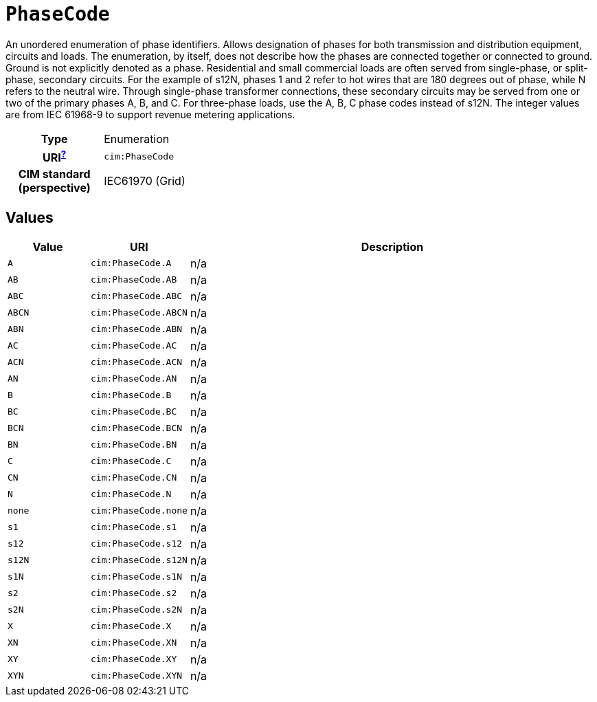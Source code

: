 = `PhaseCode`
:toclevels: 4


+++An unordered enumeration of phase identifiers.  Allows designation of phases for both transmission and distribution equipment, circuits and loads.   The enumeration, by itself, does not describe how the phases are connected together or connected to ground.  Ground is not explicitly denoted as a phase.
Residential and small commercial loads are often served from single-phase, or split-phase, secondary circuits. For the example of s12N, phases 1 and 2 refer to hot wires that are 180 degrees out of phase, while N refers to the neutral wire. Through single-phase transformer connections, these secondary circuits may be served from one or two of the primary phases A, B, and C. For three-phase loads, use the A, B, C phase codes instead of s12N.
The integer values are from IEC 61968-9 to support revenue metering applications.+++


[cols="h,3",width=65%]
|===
| Type
| Enumeration

| URI^xref:ROOT::uri_explanation.adoc[?]^
| `cim:PhaseCode`


| CIM standard (perspective)
| IEC61970 (Grid)



|===

== Values

[cols="1,1,5",width=100%]
|===
| Value | URI | Description

| `A`
| `cim:PhaseCode.A`
| n/a

| `AB`
| `cim:PhaseCode.AB`
| n/a

| `ABC`
| `cim:PhaseCode.ABC`
| n/a

| `ABCN`
| `cim:PhaseCode.ABCN`
| n/a

| `ABN`
| `cim:PhaseCode.ABN`
| n/a

| `AC`
| `cim:PhaseCode.AC`
| n/a

| `ACN`
| `cim:PhaseCode.ACN`
| n/a

| `AN`
| `cim:PhaseCode.AN`
| n/a

| `B`
| `cim:PhaseCode.B`
| n/a

| `BC`
| `cim:PhaseCode.BC`
| n/a

| `BCN`
| `cim:PhaseCode.BCN`
| n/a

| `BN`
| `cim:PhaseCode.BN`
| n/a

| `C`
| `cim:PhaseCode.C`
| n/a

| `CN`
| `cim:PhaseCode.CN`
| n/a

| `N`
| `cim:PhaseCode.N`
| n/a

| `none`
| `cim:PhaseCode.none`
| n/a

| `s1`
| `cim:PhaseCode.s1`
| n/a

| `s12`
| `cim:PhaseCode.s12`
| n/a

| `s12N`
| `cim:PhaseCode.s12N`
| n/a

| `s1N`
| `cim:PhaseCode.s1N`
| n/a

| `s2`
| `cim:PhaseCode.s2`
| n/a

| `s2N`
| `cim:PhaseCode.s2N`
| n/a

| `X`
| `cim:PhaseCode.X`
| n/a

| `XN`
| `cim:PhaseCode.XN`
| n/a

| `XY`
| `cim:PhaseCode.XY`
| n/a

| `XYN`
| `cim:PhaseCode.XYN`
| n/a
|===